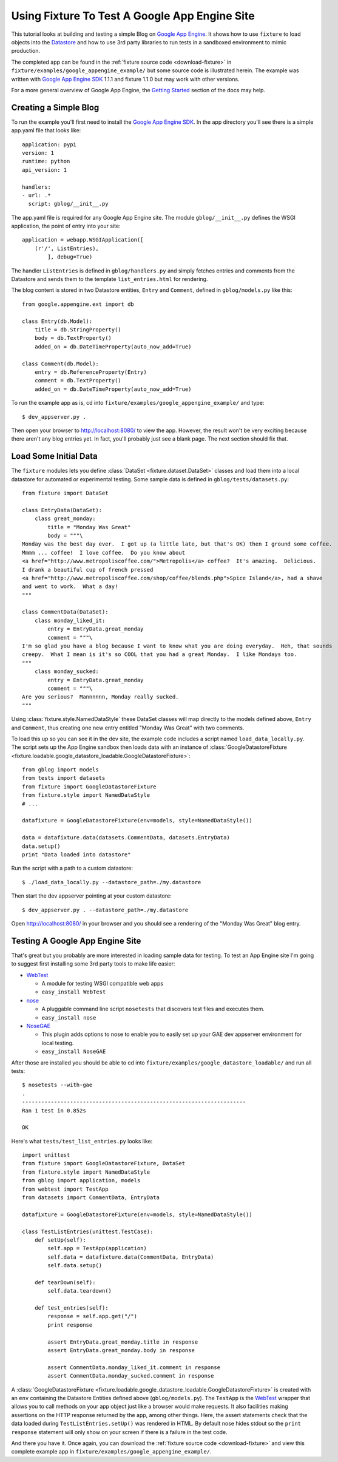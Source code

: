 
.. _using-fixture-with-appengine:

----------------------------------------------
Using Fixture To Test A Google App Engine Site
----------------------------------------------

This tutorial looks at building and testing a simple Blog on `Google App Engine`_.  It shows how to use ``fixture`` to load objects into the `Datastore`_ and how to use 3rd party libraries to run tests in a sandboxed environment to mimic production.

The completed app can be found in the :ref:`fixture source code <download-fixture>` in ``fixture/examples/google_appengine_example/`` but some source code is illustrated herein.  The example was written with `Google App Engine SDK`_ 1.1.1 and fixture 1.1.0 but may work with other versions.

For a more general overview of Google App Engine, the `Getting Started <http://code.google.com/appengine/docs/gettingstarted/>`_ section of the docs may help.

.. _Google App Engine: http://code.google.com/appengine/
.. _Google App Engine SDK: http://code.google.com/appengine/downloads.html
.. _Datastore: http://code.google.com/appengine/docs/datastore/
.. _WebTest: http://pythonpaste.org/webtest/

Creating a Simple Blog
----------------------

To run the example you'll first need to install the `Google App Engine SDK`_.  In the app directory you'll see there is a simple app.yaml file that looks like::
    
    application: pypi
    version: 1
    runtime: python
    api_version: 1

    handlers:
    - url: .*
      script: gblog/__init__.py

The app.yaml file is required for any Google App Engine site.  The module ``gblog/__init__.py`` defines the WSGI application, the point of entry into your site::
    
    application = webapp.WSGIApplication([
        (r'/', ListEntries),
            ], debug=True)

The handler ``ListEntries`` is defined in ``gblog/handlers.py`` and simply fetches entries and comments from the Datastore and sends them to the template ``list_entries.html`` for rendering.

The blog content is stored in two Datastore entities, ``Entry`` and ``Comment``, defined in ``gblog/models.py`` like this::

    from google.appengine.ext import db

    class Entry(db.Model):
        title = db.StringProperty()
        body = db.TextProperty()
        added_on = db.DateTimeProperty(auto_now_add=True)
    
    class Comment(db.Model):
        entry = db.ReferenceProperty(Entry)
        comment = db.TextProperty()
        added_on = db.DateTimeProperty(auto_now_add=True)

To run the example app as is, cd into ``fixture/examples/google_appengine_example/`` and type::

    $ dev_appserver.py .

Then open your browser to http://localhost:8080/ to view the app.
However, the result won't be very exciting because there aren't any blog entries yet.  In fact, you'll probably just see a blank page.  The next section should fix that.

Load Some Initial Data
----------------------

The ``fixture`` modules lets you define :class:`DataSet <fixture.dataset.DataSet>` classes and load them into a local datastore for automated or experimental testing.  Some sample data is defined in ``gblog/tests/datasets.py``::

    from fixture import DataSet

    class EntryData(DataSet):
        class great_monday:
            title = "Monday Was Great"
            body = """\
    Monday was the best day ever.  I got up (a little late, but that's OK) then I ground some coffee.  
    Mmmm ... coffee!  I love coffee.  Do you know about 
    <a href="http://www.metropoliscoffee.com/">Metropolis</a> coffee?  It's amazing.  Delicious.  
    I drank a beautiful cup of french pressed 
    <a href="http://www.metropoliscoffee.com/shop/coffee/blends.php">Spice Island</a>, had a shave 
    and went to work.  What a day!
    """

    class CommentData(DataSet):
        class monday_liked_it:
            entry = EntryData.great_monday
            comment = """\
    I'm so glad you have a blog because I want to know what you are doing everyday.  Heh, that sounds 
    creepy.  What I mean is it's so COOL that you had a great Monday.  I like Mondays too.
    """
        class monday_sucked:
            entry = EntryData.great_monday
            comment = """\
    Are you serious?  Mannnnnn, Monday really sucked.
    """

Using :class:`fixture.style.NamedDataStyle` these DataSet classes will map directly to the models defined above, ``Entry`` and ``Comment``, thus creating one new entry entitled "Monday Was Great" with two comments.

To load this up so you can see it in the dev site, the example code includes a script named ``load_data_locally.py``.  The script sets up the App Engine sandbox then loads data with an instance of :class:`GoogleDatastoreFixture <fixture.loadable.google_datastore_loadable.GoogleDatastoreFixture>`::
    
    from gblog import models
    from tests import datasets
    from fixture import GoogleDatastoreFixture
    from fixture.style import NamedDataStyle
    # ...
    
    datafixture = GoogleDatastoreFixture(env=models, style=NamedDataStyle())
    
    data = datafixture.data(datasets.CommentData, datasets.EntryData)
    data.setup()
    print "Data loaded into datastore"

Run the script with a path to a custom datastore::

    $ ./load_data_locally.py --datastore_path=./my.datastore

Then start the dev appserver pointing at your custom datastore::
    
    $ dev_appserver.py . --datastore_path=./my.datastore

Open http://localhost:8080/ in your browser and you should see a rendering of the "Monday Was Great" blog entry.

Testing A Google App Engine Site
--------------------------------

That's great but you probably are more interested in loading sample data for testing.  To test an App Engine site I'm going to suggest first installing some 3rd party tools to make life easier:

- `WebTest`_
   
  - A module for testing WSGI compatible web apps
  - ``easy_install WebTest``

- `nose <http://www.somethingaboutorange.com/mrl/projects/nose/>`_
  
  - A pluggable command line script ``nosetests`` that discovers test files and executes them.
  - ``easy_install nose``

- `NoseGAE <http://code.google.com/p/nose-gae/>`_

  - This plugin adds options to nose to enable you to easily set up your GAE dev appserver environment for local testing.
  - ``easy_install NoseGAE`` 

After those are installed you should be able to cd into ``fixture/examples/google_datastore_loadable/`` and run all tests::

    $ nosetests --with-gae
    .
    ----------------------------------------------------------------------
    Ran 1 test in 0.852s

    OK

Here's what ``tests/test_list_entries.py`` looks like::
        
    import unittest
    from fixture import GoogleDatastoreFixture, DataSet
    from fixture.style import NamedDataStyle
    from gblog import application, models
    from webtest import TestApp
    from datasets import CommentData, EntryData

    datafixture = GoogleDatastoreFixture(env=models, style=NamedDataStyle())

    class TestListEntries(unittest.TestCase):
        def setUp(self):
            self.app = TestApp(application)
            self.data = datafixture.data(CommentData, EntryData)
            self.data.setup()
    
        def tearDown(self):
            self.data.teardown()
    
        def test_entries(self):
            response = self.app.get("/")
            print response
        
            assert EntryData.great_monday.title in response
            assert EntryData.great_monday.body in response
        
            assert CommentData.monday_liked_it.comment in response
            assert CommentData.monday_sucked.comment in response

A :class:`GoogleDatastoreFixture <fixture.loadable.google_datastore_loadable.GoogleDatastoreFixture>` is created with an ``env`` containing the Datastore Entities defined above (``gblog/models.py``).  The ``TestApp`` is the `WebTest`_ wrapper that allows you to call methods on your app object just like a browser would make requests.  It also facilities making assertions on the HTTP response returned by the app, among other things.  Here, the assert statements check that the data loaded during ``TestListEntries.setUp()`` was rendered in HTML.  By default nose hides stdout so the ``print response`` statement will only show on your screen if there is a failure in the test code.

And there you have it.  Once again, you can download the :ref:`fixture source code <download-fixture>` and view this complete example app in ``fixture/examples/google_appengine_example/``.
